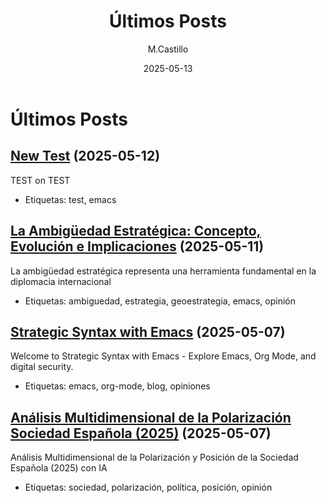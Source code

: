#+TITLE: Últimos Posts
#+DATE: 2025-05-13
#+AUTHOR: M.Castillo
#+DESCRIPTION: Lista de las publicaciones más recientes del blog.

* Últimos Posts

** [[file:posts/2025-05-12-new-test.org][New Test]] (2025-05-12)
TEST on TEST
- Etiquetas: test, emacs

** [[file:posts/2025-05-11-la-ambig-edad-estrategica-concepto-evolucion-e-implicaciones.org][La Ambigüedad Estratégica: Concepto, Evolución e Implicaciones]] (2025-05-11)
La ambigüedad estratégica representa una herramienta fundamental en la diplomacia internacional
- Etiquetas: ambiguedad, estrategia, geoestrategia, emacs, opinión

** [[file:posts/2025-05-07-strategic-syntax-with-emacs.org][Strategic Syntax with Emacs]] (2025-05-07)
Welcome to Strategic Syntax with Emacs - Explore Emacs, Org Mode, and digital security.
- Etiquetas: emacs, org-mode, blog, opiniones

** [[file:posts/2025-05-07-an-lisis-multidimensional-de-la-polarizaci-n-sociedad-espa-ola-2025-.org][Análisis Multidimensional de la Polarización Sociedad Española (2025)]] (2025-05-07)
Análisis Multidimensional de la Polarización y Posición de la Sociedad Española (2025) con IA
- Etiquetas: sociedad, polarización, política, posición, opinión
